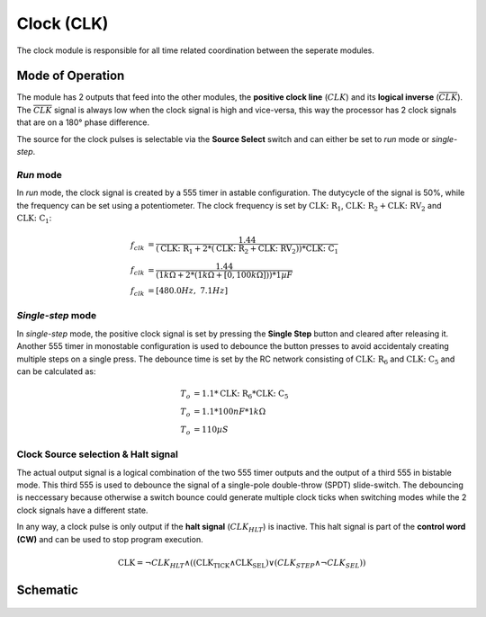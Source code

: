 ===========
Clock (CLK)
===========
The clock module is responsible for all time related coordination
between the seperate modules.

Mode of Operation
=================
The module has 2 outputs that feed into the other modules,
the **positive clock line** (:math:`CLK`) and its
**logical inverse** (:math:`\overline{CLK}`).
The :math:`\overline{CLK}` signal is always low when the clock signal is
high and vice-versa, this way the processor has 2 clock signals that are
on a 180° phase difference.

The source for the clock pulses is selectable via the **Source Select**
switch and can either be set to *run* mode or *single-step*.

*Run* mode
----------
In *run* mode, the clock signal is created by a 555 timer in astable
configuration. The dutycycle of the signal is 50%, while the frequency
can be set using a potentiometer.
The clock frequency is set by :math:`\mathrm{CLK\colon R_1}`,
:math:`\mathrm{CLK\colon R_2} + \mathrm{CLK\colon RV_2}` and
:math:`\mathrm{CLK\colon C_1}`:

.. math::

   {f}_{clk} &= \frac{1.44}{( \mathrm{CLK\colon R_1} + 2 * (\mathrm{CLK\colon R_2} + \mathrm{CLK\colon RV_2}) ) * \mathrm{CLK\colon C_1}} \\
   {f}_{clk} &= \frac{1.44}{( 1kΩ + 2*(1kΩ + [0, 100kΩ]) ) * 1µF} \\
   {f}_{clk} &= [480.0Hz, ~7.1Hz]

*Single-step* mode
------------------
In *single-step* mode, the positive clock signal is set by pressing the
**Single Step** button and cleared after releasing it.
Another 555 timer in monostable configuration is used to debounce
the button presses to avoid accidentaly creating multiple steps on a
single press.
The debounce time is set by the RC network consisting of
:math:`\mathrm{CLK\colon R_6}` and :math:`\mathrm{CLK\colon C_5}` and can be
calculated as:

.. math::

   T_o &= 1.1 * \mathrm{CLK\colon R_6} * \mathrm{CLK\colon C_5} \\
   T_o &= 1.1 * 100nF * 1kΩ \\
   T_o &= 110µS

Clock Source selection & Halt signal
------------------------------------
The actual output signal is a logical combination of the two 555 timer
outputs and the output of a third 555 in bistable mode.
This third 555 is used to debounce the signal of a single-pole
double-throw (SPDT) slide-switch.
The debouncing is neccessary because otherwise a switch bounce could
generate multiple clock ticks when switching modes while the 2 clock
signals have a different state.

In any way, a clock pulse is only output if the
**halt signal** (:math:`CLK_{HLT}`) is inactive.
This halt signal is part of the **control word (CW)** and can be used to
stop program execution.

.. math:: \mathrm{CLK} = \neg CLK_{HLT} \land ((\mathrm{CLK_{TICK}} \land \mathrm{CLK_{SEL}}) \lor (CLK_{STEP} \land \neg CLK_{SEL}))

Schematic
=================
.. figure:: images/clk.png
